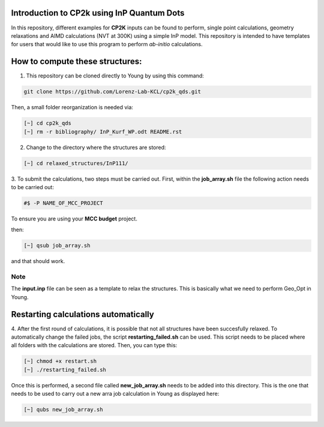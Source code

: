 Introduction to CP2k using InP Quantum Dots
==============================================

In this repository, different examples for **CP2K** inputs can be found to perform, single point calculations, geometry relaxations 
and AIMD calculations (NVT at 300K) using a simple InP model. This repository is intended to have templates for users that would 
like to use this program to perform *ab-initio* calculations.


How to compute these structures:
=========================================


1. This repository can be cloned directly to Young by using this command:

.. code-block:: bash

   git clone https://github.com/Lorenz-Lab-KCL/cp2k_qds.git
 
Then, a small folder reorganization is needed via:

.. code-block:: bash

   [~] cd cp2k_qds
   [~] rm -r bibliography/ InP_Kurf_WP.odt README.rst

2. Change to the directory where the structures are stored:

.. code-block:: bash

   [~] cd relaxed_structures/InP111/

3. To submit the calculations, two steps must be carried out. First, within the **job_array.sh** file the following action needs to be
carried out:

.. code-block:: bash

   #$ -P NAME_OF_MCC_PROJECT
   
To ensure you are using your **MCC budget** project.

then:

.. code-block:: bash
 
   [~] qsub job_array.sh

and that should work. 

Note
^^^^

The **input.inp** file can be seen as a template to relax the structures. This is basically what we need to perform Geo_Opt in Young.

Restarting calculations automatically
===========================================

4. After the first round of calculations, it is possible that not all structures have been succesfully relaxed. To automatically change the 
failed jobs, the script **restarting_failed.sh** can be used. This script needs to be placed where all folders with the calculations are stored. 
Then, you can type this:

.. code-block:: bash

   [~] chmod +x restart.sh
   [~] ./restarting_failed.sh


Once this is performed, a second file called **new_job_array.sh** needs to be added into this directory. This is the one that needs to be used 
to carry out a new arra job calculation in Young as displayed here:

.. code-block:: bash

   [~] qubs new_job_array.sh
